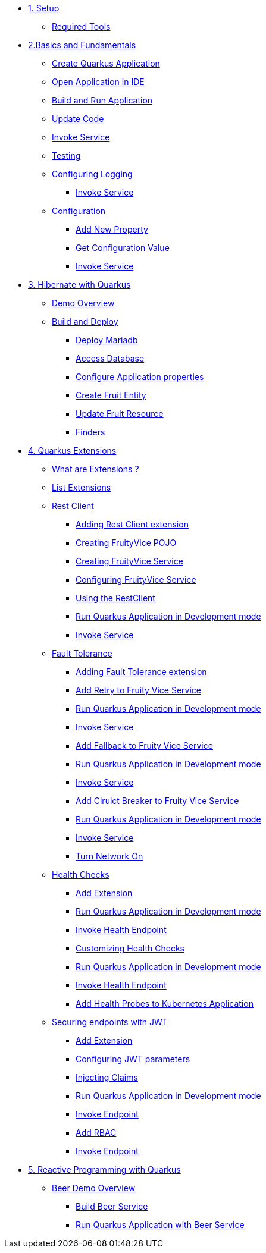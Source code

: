 * xref:01-setup.adoc[1. Setup]
** xref:01-setup.adoc#requirements[Required Tools]

* xref:02-basics-fundas.adoc[2.Basics and Fundamentals]
** xref:02-basics-fundas.adoc#basics-create-quarkus-app[Create Quarkus Application]
** xref:02-basics-fundas.adoc#basics-ide-quarkus-project[Open Application in IDE]
** xref:02-basics-fundas.adoc#basics-build-run-quarkus-app[Build and Run Application]
** xref:02-basics-fundas.adoc#basics-update-code[Update Code]
** xref:02-basics-fundas.adoc#basics-call-svc[Invoke Service]
** xref:02-basics-fundas.adoc#basics-testing[Testing]
** xref:02-basics-fundas.adoc#basics-logging[Configuring Logging]
*** xref:02-basics-fundas.adoc#basics-call-svc-logging[Invoke Service]
** xref:02-basics-fundas.adoc#basics-configuration[Configuration]
*** xref:02-basics-fundas.adoc#basics-configuration-new-property[Add New Property]
*** xref:02-basics-fundas.adoc#basics-configuration-get-value[Get Configuration Value]
*** xref:02-basics-fundas.adoc#basics-call-configuration[Invoke Service]

////
ifndef::workshop[]
* xref:03-containers-kubernetes.adoc[3. Cloud Native Deployment]
** xref:03-containers-kubernetes.adoc#conk8s-prerequisite[Prerequisites]
** xref:03-containers-kubernetes.adoc#conk8s-build-container-app[Containerize Quarkus Application]
** xref:03-containers-kubernetes.adoc#conk8s-call-svc[Invoke Service]
** xref:03-containers-kubernetes.adoc#conk8s-deploy-k8s-app[Deploy on Kubernetes]
*** xref:03-containers-kubernetes.adoc#conk8s-deploy-k8s-app[Tag Container Images]
*** xref:03-containers-kubernetes.adoc#conk8s-k8s-apply-resources[Apply Kubernetes Resources]
*** xref:03-containers-kubernetes.adoc#conk8s-invoke-k8s-svc[Invoke Kubernetes Service]
*** xref:03-containers-kubernetes.adoc#conk8s-delete-k8s-app[Delete Kubernetes Resources]
endif::workshop[]
////

* xref:05-quarkus-panache.adoc[3. Hibernate with Quarkus]
** xref:05-quarkus-panache.adoc#quarkusp-demo-overview[Demo Overview]
** xref:05-quarkus-panache.adoc#quarkusp-fruitapp-dev[Build and Deploy]
*** xref:05-quarkus-panache.adoc#quarkus-fruit-app-db[Deploy Mariadb]
*** xref:05-quarkus-panache.adoc#quarkusp-access-db[Access Database ]
*** xref:05-quarkus-panache.adoc#quarkuspdb-update-props[Configure Application properties]
*** xref:05-quarkus-panache.adoc#quarkusp-create-fruit-entity[Create Fruit Entity]
*** xref:05-quarkus-panache.adoc#quarkusp-edit-fruit-resource[Update Fruit Resource]
*** xref:05-quarkus-panache.adoc#quarkusp-fruits-finder[Finders]

* xref:04-quarkus-extensions.adoc[4. Quarkus Extensions]
** xref:04-quarkus-extensions.adoc#qext-intro[What are Extensions ?]
** xref:04-quarkus-extensions.adoc#qext-list-extensions[List Extensions]
** xref:04-quarkus-extensions.adoc#qext-rest-client[Rest Client]
*** xref:04-quarkus-extensions.adoc#qext-add-rest-client-extensions[Adding Rest Client extension]
*** xref:04-quarkus-extensions.adoc#qext-create-fruity-vice-pojo[Creating FruityVice POJO]
*** xref:04-quarkus-extensions.adoc#qext-create-fruity-vice-service[Creating FruityVice Service]
*** xref:04-quarkus-extensions.adoc#qext-create-fruity-vice-service-config[Configuring FruityVice Service]
*** xref:04-quarkus-extensions.adoc#qext-create-fruity-vice-service-resclient[Using the RestClient]
*** xref:04-quarkus-extensions.adoc#qext-rest-client-run-quarkus-app-dev-mode[Run Quarkus Application in Development mode]
*** xref:04-quarkus-extensions.adoc#qext-call-fruity-rest-client[Invoke Service]
** xref:04-quarkus-extensions.adoc#qext-fault-tolerance[Fault Tolerance]
*** xref:04-quarkus-extensions.adoc#qext-add-fault-tolerance-extensions[Adding Fault Tolerance extension]
*** xref:04-quarkus-extensions.adoc#qext-retry-fruity-vice-service[Add Retry to Fruity Vice Service]
*** xref:04-quarkus-extensions.adoc#qext-fault-tolerance-run-quarkus-app-dev-mode[Run Quarkus Application in Development mode]
*** xref:04-quarkus-extensions.adoc#qext-call-fruity-fault-tolerance-retry[Invoke Service]
*** xref:04-quarkus-extensions.adoc#qext-fallback-fruity-vice-service[Add Fallback to Fruity Vice Service]
*** xref:04-quarkus-extensions.adoc#qext-fault-tolerance-fallback-run-quarkus-app-dev-mode[Run Quarkus Application in Development mode]
*** xref:04-quarkus-extensions.adoc#qext-call-fruity-fault-tolerance-fallback[Invoke Service]
*** xref:04-quarkus-extensions.adoc#qext-circuit-breaker-fruity-vice-service[Add Ciruict Breaker to Fruity Vice Service]
*** xref:04-quarkus-extensions.adoc#qext-circuit-breaker-run-quarkus-app-dev-mode[Run Quarkus Application in Development mode]
*** xref:04-quarkus-extensions.adoc#qext-call-fruity-fault-tolerance-circuit-breaker[Invoke Service]
*** xref:04-quarkus-extensions.adoc#qext-turn-on-network[Turn Network On]
** xref:04-quarkus-extensions.adoc#qext-health-checks[Health Checks]
*** xref:04-quarkus-extensions.adoc#qext-add-extensions[Add Extension]
*** xref:04-quarkus-extensions.adoc#qext-health-check-default-run-quarkus-app-dev-mode[Run Quarkus Application in Development mode]
*** xref:04-quarkus-extensions.adoc#qext-call-health-ep[Invoke Health Endpoint]
*** xref:04-quarkus-extensions.adoc#qext-custom-health-check[Customizing Health Checks]
*** xref:04-quarkus-extensions.adoc#qext-health-check-custom-run-quarkus-app-dev-mode[Run Quarkus Application in Development mode]
*** xref:04-quarkus-extensions.adoc#qext-call-health-custom[Invoke Health Endpoint]
ifndef::workshop[]
*** xref:04-quarkus-extensions.adoc#qext-health-checks-kubernetes[Add Health Probes to Kubernetes Application]
endif::workshop[]
** xref:04-quarkus-extensions.adoc#qext-jwt[Securing endpoints with JWT]
*** xref:04-quarkus-extensions.adoc#qext-add-jwt-extensions[Add Extension]
*** xref:04-quarkus-extensions.adoc#qext-configure-jwt-parameters[Configuring JWT parameters]
*** xref:04-quarkus-extensions.adoc#qext-jwt-inject-claim[Injecting Claims]
*** xref:04-quarkus-extensions.adoc#qext-jwt-claim-quarkus-app-dev-mode[Run Quarkus Application in Development mode]
*** xref:04-quarkus-extensions.adoc#qext-call-jwt-claim[Invoke Endpoint]
*** xref:04-quarkus-extensions.adoc#qext-jwt-inject-rbac[Add RBAC]
*** xref:04-quarkus-extensions.adoc#qext-call-jwt-rbac[Invoke Endpoint]

////
** xref:05-quarkus-panache.adoc#quarkusp-testing[Testing]
ifndef::workshop[]
** xref:05-quarkus-panache.adoc#quarkusp-cloud-dev[Deploy on Kubernetes]
*** xref:05-quarkus-panache.adoc#quarkusp-cloud-dev-build-container[Build Containers]
*** xref:05-quarkus-panache.adoc#quarkusp-cloud-dev-prepare-app[Prepare Kubernetes Application]
*** xref:05-quarkus-panache.adoc#quarkusp-cloud-dev-apply-resources[Apply Resources]
*** xref:05-quarkus-panache.adoc#quarkusp-invoke-k8s-svc[Invoke Service]
*** xref:05-quarkus-panache.adoc#quarkusp-persistence-k8s-delete-resources[Delete Kubernetes Resource]
endif::workshop[]
////

* xref:06-quarkus-reactive.adoc[5. Reactive Programming with Quarkus]
** xref:06-quarkus-reactive.adoc#quarkusrpb-demo-overview[Beer Demo Overview]
*** xref:06-quarkus-reactive.adoc#quarkusrpb-buld-beer-reactive[Build Beer Service]
*** xref:06-quarkus-reactive.adoc#qext-reactive-beer-run-quarkus-app-dev-mode[Run Quarkus Application with Beer Service]
